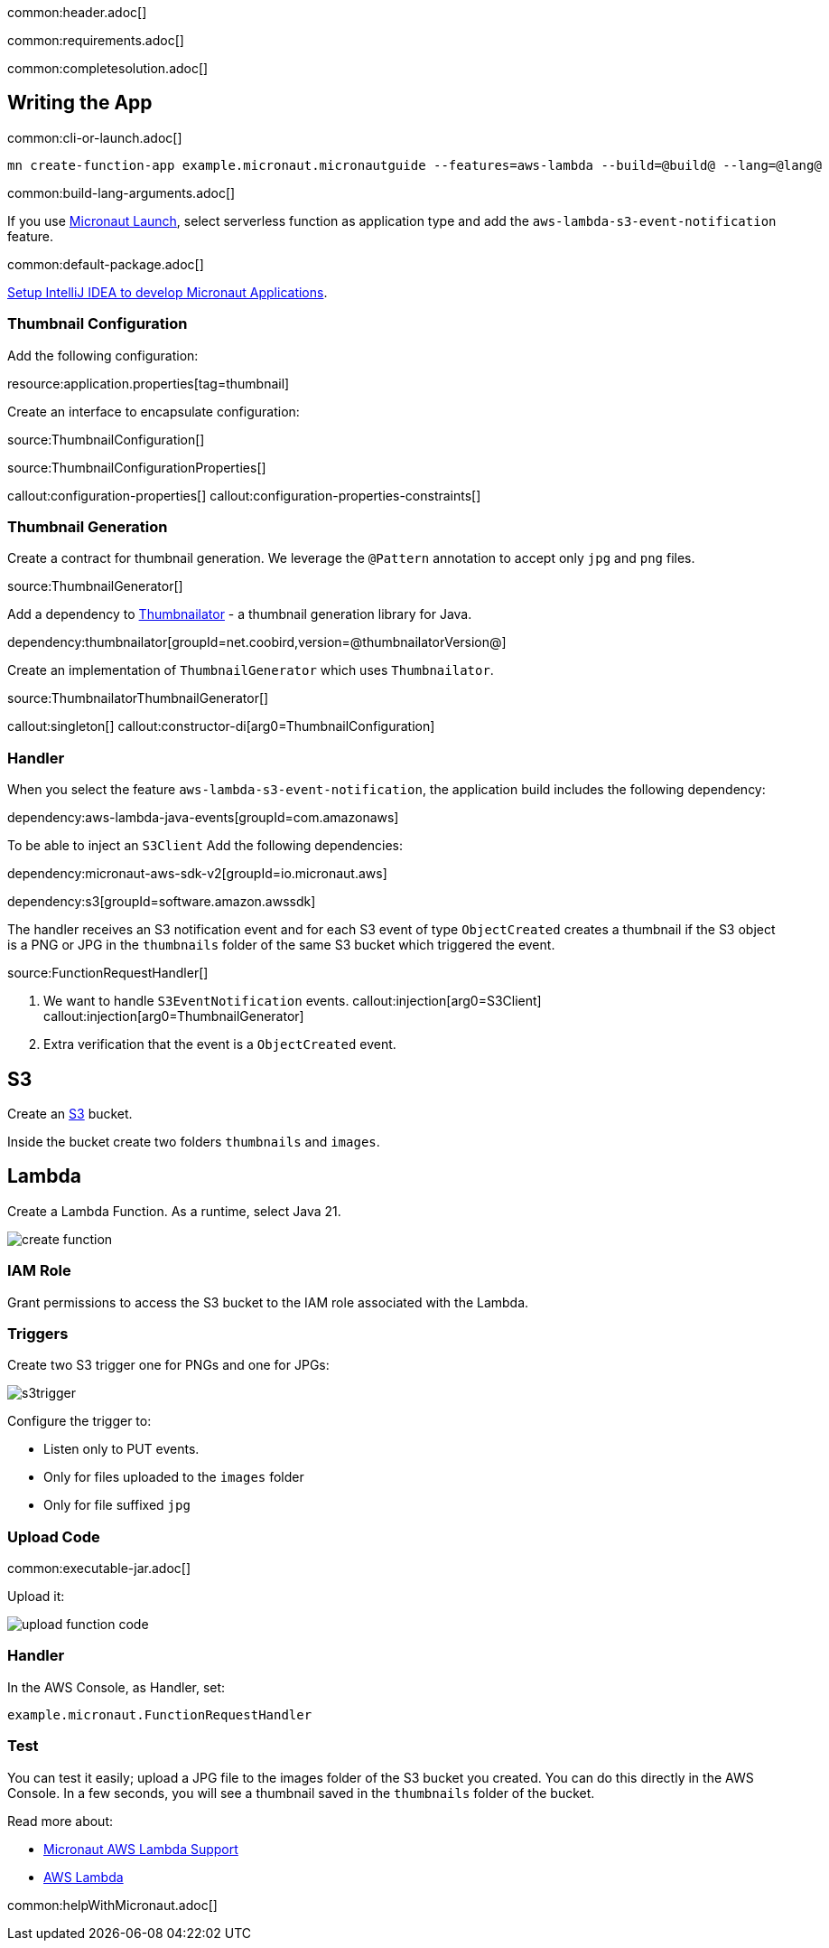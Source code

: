 common:header.adoc[]

common:requirements.adoc[]

common:completesolution.adoc[]

== Writing the App

common:cli-or-launch.adoc[]

[source,bash]
----
mn create-function-app example.micronaut.micronautguide --features=aws-lambda --build=@build@ --lang=@lang@
----

common:build-lang-arguments.adoc[]

If you use https://launch.micronaut.io[Micronaut Launch], select serverless function as application type and add the `aws-lambda-s3-event-notification` feature.

common:default-package.adoc[]

https://guides.micronaut.io/latest/micronaut-intellij-idea-ide-setup.html[Setup IntelliJ IDEA to develop Micronaut Applications].

=== Thumbnail Configuration

Add the following configuration:

resource:application.properties[tag=thumbnail]

Create an interface to encapsulate configuration:

source:ThumbnailConfiguration[]

source:ThumbnailConfigurationProperties[]

callout:configuration-properties[]
callout:configuration-properties-constraints[]

=== Thumbnail Generation

Create a contract for thumbnail generation. We leverage the `@Pattern` annotation to accept only `jpg` and `png` files.

source:ThumbnailGenerator[]

Add a dependency to https://github.com/coobird/thumbnailator[Thumbnailator] - a thumbnail generation library for Java.

dependency:thumbnailator[groupId=net.coobird,version=@thumbnailatorVersion@]

Create an implementation of `ThumbnailGenerator` which uses `Thumbnailator`.

source:ThumbnailatorThumbnailGenerator[]

callout:singleton[]
callout:constructor-di[arg0=ThumbnailConfiguration]

=== Handler

When you select the feature `aws-lambda-s3-event-notification`, the application build includes the following dependency:

dependency:aws-lambda-java-events[groupId=com.amazonaws]

To be able to inject an `S3Client` Add the following dependencies:

:dependencies:

dependency:micronaut-aws-sdk-v2[groupId=io.micronaut.aws]

dependency:s3[groupId=software.amazon.awssdk]

:dependencies:

The handler receives an S3 notification event and for each S3 event of type `ObjectCreated` creates a thumbnail if the S3 object is a PNG or JPG in the `thumbnails` folder of the same S3 bucket which triggered the event.

source:FunctionRequestHandler[]

<1> We want to handle `S3EventNotification` events.
callout:injection[arg0=S3Client]
callout:injection[arg0=ThumbnailGenerator]
<4> Extra verification that the event is a `ObjectCreated` event.

== S3

Create an https://aws.amazon.com/s3/[S3] bucket.

Inside the bucket create two folders `thumbnails` and `images`.

== Lambda

Create a Lambda Function. As a runtime, select Java 21.

image::create-function.png[]

=== IAM Role

Grant permissions to access the S3 bucket to the IAM role associated with the Lambda.

=== Triggers

Create two S3 trigger one for PNGs and one for JPGs:

image::s3trigger.png[]

Configure the trigger to:

- Listen only to PUT events.
- Only for files uploaded to the `images` folder
- Only for file suffixed `jpg`

=== Upload Code

common:executable-jar.adoc[]

Upload it:

image::upload-function-code.png[]

=== Handler

In the AWS Console, as Handler, set:

`example.micronaut.FunctionRequestHandler`

=== Test

You can test it easily; upload a JPG file to the images folder of the S3 bucket you created. You can do this directly in the AWS Console. In a few seconds, you will see a thumbnail saved in the `thumbnails` folder of the bucket.

Read more about:

* https://micronaut-projects.github.io/micronaut-aws/latest/guide/#lambda[Micronaut AWS Lambda Support]

* https://aws.amazon.com/lambda/[AWS Lambda]

common:helpWithMicronaut.adoc[]
